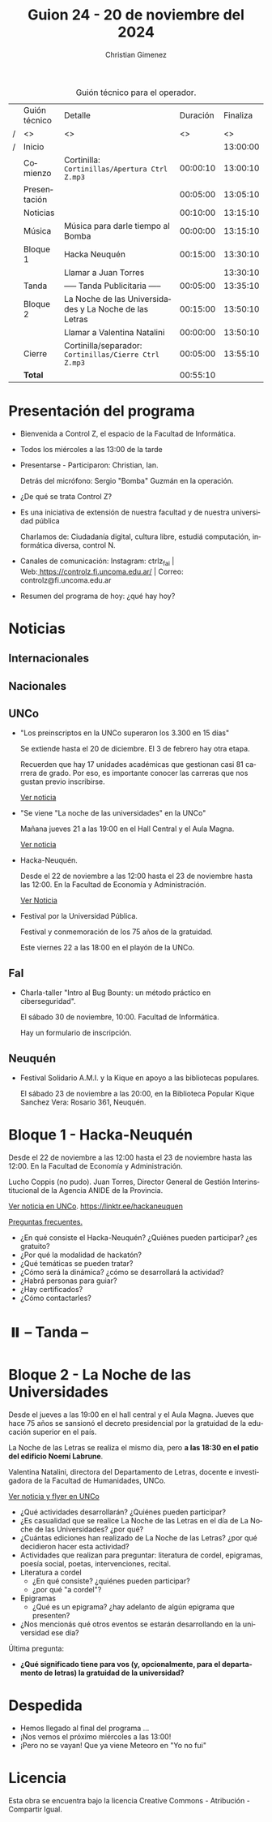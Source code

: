 #+title: Guion 24 - 20 de noviembre del 2024

#+HTML: <main>

#+caption: Guión técnico para el operador.
|   | Guión técnico | Detalle                                                | Duración | Finaliza |
| / | <>            | <>                                                     |       <> |       <> |
| / | Inicio        |                                                        |          | 13:00:00 |
|---+---------------+--------------------------------------------------------+----------+----------|
|   | Comienzo      | Cortinilla: =Cortinillas/Apertura Ctrl Z.mp3=            | 00:00:10 | 13:00:10 |
|   | Presentación  |                                                        | 00:05:00 | 13:05:10 |
|---+---------------+--------------------------------------------------------+----------+----------|
|   | Noticias      |                                                        | 00:10:00 | 13:15:10 |
|---+---------------+--------------------------------------------------------+----------+----------|
|   | Música        | Música para darle tiempo al Bomba \bomb{}                   | 00:00:00 | 13:15:10 |
|---+---------------+--------------------------------------------------------+----------+----------|
|   | Bloque 1      | Hacka Neuquén                                          | 00:15:00 | 13:30:10 |
|   |               | \telephone{} Llamar a Juan Torres                    |          | 13:30:10 |
|---+---------------+--------------------------------------------------------+----------+----------|
|   | \pausebutton{} Tanda       | ----- Tanda Publicitaria -----                         | 00:05:00 | 13:35:10 |
|---+---------------+--------------------------------------------------------+----------+----------|
|   | Bloque 2      | La Noche de las Universidades y La Noche de las Letras | 00:15:00 | 13:50:10 |
|   |               | \telephone{} Llamar a Valentina Natalini                         | 00:00:00 | 13:50:10 |
|---+---------------+--------------------------------------------------------+----------+----------|
|   | Cierre        | Cortinilla/separador: =Cortinillas/Cierre Ctrl Z.mp3=    | 00:05:00 | 13:55:10 |
|---+---------------+--------------------------------------------------------+----------+----------|
|---+---------------+--------------------------------------------------------+----------+----------|
|   | *Total*         |                                                        | 00:55:10 |          |
#+TBLFM: @4$5..@13$5=$4 + @-1$5;T::@14$4='(apply '+ '(@4$4..@13$4));T

* Presentación del programa
- Bienvenida a Control Z, el espacio de la Facultad de Informática.
- Todos los miércoles a las 13:00 de la tarde
- Presentarse - Participaron: Christian, Ian.
  
  Detrás del micrófono: Sergio "Bomba" Guzmán en la operación.
  
- ¿De qué se trata Control Z?

- Es una iniciativa de extensión de nuestra facultad y de nuestra
  universidad pública
  
  Charlamos de: Ciudadanía digital, cultura libre, estudiá computación,
  informática diversa, control N.

- Canales de comunicación: Instagram: ctrlz_fai |
  Web:[[https://www.google.com/url?q=https://controlz.fi.uncoma.edu.ar/&sa=D&source=editors&ust=1710886972631607&usg=AOvVaw0Nd3amx84NFOIIJmebjzYD][ ]][[https://www.google.com/url?q=https://controlz.fi.uncoma.edu.ar/&sa=D&source=editors&ust=1710886972631851&usg=AOvVaw2WckiSK9W10CI0pP35EAyw][https://controlz.fi.uncoma.edu.ar/]] |
  Correo: controlz@fi.uncoma.edu.ar
- Resumen del programa de hoy: ¿qué hay hoy?

* Noticias
** Internacionales
** Nacionales
** UNCo
- "Los preinscriptos en la UNCo superaron los 3.300 en 15 días"

  Se extiende hasta el 20 de diciembre. El 3 de febrero hay otra etapa.

  Recuerden que hay 17 unidades académicas que gestionan casi 81 carrera de grado. Por eso, es importante conocer las carreras que nos gustan previo inscribirse.

  [[https://uncoma.edu.ar/los-preinscriptos-en-la-unco-superaron-los-3-300-en-15-dias/][Ver noticia]]

- "Se viene "La noche de las universidades" en la UNCo"

  Mañana jueves 21 a las 19:00 en el Hall Central y el Aula Magna.

  [[https://uncoma.edu.ar/se-viene-la-noche-de-las-universidades-en-la-unco/][Ver noticia]]

- Hacka-Neuquén.

  Desde el 22 de noviembre a las 12:00 hasta el 23 de noviembre hasta las 12:00. En la Facultad de Economía y Administración.

  [[https://uncoma.edu.ar/evento/hacka-neuquen-impulsando-la-innovacion-joven-en-la-provincia/][Ver Noticia]]

- Festival por la Universidad Pública.

  Festival y conmemoración de los 75 años de la gratuidad.

  Este viernes 22 a las 18:00 en el playón de la UNCo.

** FaI
 
- Charla-taller "Intro al Bug Bounty: un método práctico en ciberseguridad".

  El sábado 30 de noviembre, 10:00. Facultad de Informática.

  Hay un formulario de inscripción.

** Neuquén
- Festival Solidario A.M.I. y la Kique en apoyo a las bibliotecas populares.

  El sábado 23 de noviembre a las 20:00, en la Biblioteca Popular Kique Sanchez Vera: Rosario 361, Neuquén.
  
* Bloque 1 - Hacka-Neuquén

Desde el 22 de noviembre a las 12:00 hasta el 23 de noviembre hasta las 12:00. En la Facultad de Economía y Administración.

Lucho Coppis (no pudo). Juan Torres, Director General de Gestión Interinstitucional de la Agencia ANIDE de la Provincia.

[[https://uncoma.edu.ar/evento/hacka-neuquen-impulsando-la-innovacion-joven-en-la-provincia/][Ver noticia en UNCo]]. [[https://linktr.ee/hackaneuquen]]

[[https://drive.google.com/file/d/1_3B6liVY9oe1mlpelBa1LAPyrzazWxG8/view][Preguntas frecuentes.]]

- ¿En qué consiste el Hacka-Neuquén? ¿Quiénes pueden participar? ¿es gratuito?
- ¿Por qué la modalidad de hackatón?
- ¿Qué temáticas se pueden tratar?
- ¿Cómo será la dinámica? ¿cómo se desarrollará la actividad?
- ¿Habrá personas para guiar?
- ¿Hay certificados?
- ¿Cómo contactarles?



* ⏸️ -- Tanda --
* Bloque 2 - La Noche de las Universidades

Desde el jueves a las 19:00 en el hall central y el Aula Magna. Jueves que hace 75 años se sansionó el decreto presidencial por la gratuidad de la educación superior en el país.

La Noche de las Letras se realiza el mismo día, pero *a las 18:30 en el patio del edificio Noemí Labrune*.

Valentina Natalini, directora del Departamento de Letras, docente e investigadora de la Facultad de Humanidades, UNCo. 

[[https://uncoma.edu.ar/se-viene-la-noche-de-las-universidades-en-la-unco/][Ver noticia y flyer en UNCo]]

- ¿Qué actividades desarrollarán? ¿Quiénes pueden participar?
- ¿Es casualidad que se realice La Noche de las Letras en el día de La Noche de las Universidades? ¿por qué?
- ¿Cuántas ediciones han realizado de La Noche de las Letras? ¿por qué decidieron hacer esta actividad?
- Actividades que realizan para preguntar: literatura de cordel, epigramas, poesía social, poetas, intervenciones, recital.
- Literatura a cordel
  - ¿En qué consiste? ¿quiénes pueden participar?
  - ¿por qué "a cordel"?
- Epigramas
  - ¿Qué es un epigrama? ¿hay adelanto de algún epigrama que presenten?
- ¿Nos mencionás qué otros eventos se estarán desarrollando en la universidad ese día?

Última pregunta:
- *¿Qué significado tiene para vos (y, opcionalmente, para el departamento de letras) la gratuidad de la universidad?*

* Despedida
- Hemos llegado al final del programa ...
- ¡Nos vemos el próximo miércoles a las 13:00!
- ¡Pero no se vayan! Que ya viene Meteoro en "Yo no fui"

* Licencia
Esta obra se encuentra bajo la licencia Creative Commons - Atribución - Compartir Igual.

#+HTML: </main>

* Meta     :noexport:

# ----------------------------------------------------------------------
#+SUBTITLE:
#+AUTHOR: Christian Gimenez
#+EMAIL:
#+DESCRIPTION: 
#+KEYWORDS: 
#+COLUMNS: %40ITEM(Task) %17Effort(Estimated Effort){:} %CLOCKSUM

#+STARTUP: inlineimages hidestars content hideblocks entitiespretty
#+STARTUP: indent fninline latexpreview

#+OPTIONS: H:3 num:t toc:t \n:nil @:t ::t |:t ^:{} -:t f:t *:t <:t
#+OPTIONS: TeX:t LaTeX:t skip:nil d:nil todo:t pri:nil tags:not-in-toc
#+OPTIONS: tex:imagemagick

#+TODO: TODO(t!) CURRENT(c!) PAUSED(p!) | DONE(d!) CANCELED(C!@)

# -- Export
#+LANGUAGE: es
#+EXPORT_SELECT_TAGS: export
#+EXPORT_EXCLUDE_TAGS: noexport
# #+export_file_name: 

# -- HTML Export
#+INFOJS_OPT: view:info toc:t ftoc:t ltoc:t mouse:underline buttons:t path:libs/org-info.js
#+XSLT:

# -- For ox-twbs or HTML Export
# #+HTML_HEAD: <link href="libs/bootstrap.min.css" rel="stylesheet">
# -- -- LaTeX-CSS
# #+HTML_HEAD: <link href="css/style-org.css" rel="stylesheet">

# #+HTML_HEAD: <script src="libs/jquery.min.js"></script> 
# #+HTML_HEAD: <script src="libs/bootstrap.min.js"></script>

#+HTML_HEAD_EXTRA: <link href="../css/guiones-2024.css" rel="stylesheet">

# -- LaTeX Export
# #+LATEX_CLASS: article
#+latex_compiler: lualatex
# #+latex_class_options: [12pt, twoside]

#+latex_header: \usepackage{csquotes}
# #+latex_header: \usepackage[spanish]{babel}
# #+latex_header: \usepackage[margin=2cm]{geometry}
# #+latex_header: \usepackage{fontspec}
#+latex_header: \usepackage{emoji}
# -- biblatex
#+latex_header: \usepackage[backend=biber, style=alphabetic, backref=true]{biblatex}
#+latex_header: \addbibresource{tangled/biblio.bib}
# -- -- Tikz
# #+LATEX_HEADER: \usepackage{tikz}
# #+LATEX_HEADER: \usetikzlibrary{arrows.meta}
# #+LATEX_HEADER: \usetikzlibrary{decorations}
# #+LATEX_HEADER: \usetikzlibrary{decorations.pathmorphing}
# #+LATEX_HEADER: \usetikzlibrary{shapes.geometric}
# #+LATEX_HEADER: \usetikzlibrary{shapes.symbols}
# #+LATEX_HEADER: \usetikzlibrary{positioning}
# #+LATEX_HEADER: \usetikzlibrary{trees}

# #+LATEX_HEADER_EXTRA:

# --  Info Export
#+TEXINFO_DIR_CATEGORY: A category
#+TEXINFO_DIR_TITLE: Guiones: (Guion)
#+TEXINFO_DIR_DESC: One line description.
#+TEXINFO_PRINTED_TITLE: Guiones
#+TEXINFO_FILENAME: Guion.info


# Local Variables:
# org-hide-emphasis-markers: t
# org-use-sub-superscripts: "{}"
# fill-column: 80
# visual-line-fringe-indicators: t
# ispell-local-dictionary: "british"
# org-latex-default-figure-position: "tbp"
# End:
